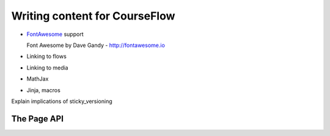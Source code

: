 Writing content for CourseFlow
==============================

* `FontAwesome <http://fontawesome.io/>`_ support

  Font Awesome by Dave Gandy - http://fontawesome.io

* Linking to flows
* Linking to media
* MathJax
* Jinja, macros

Explain implications of sticky_versioning

The Page API
------------
